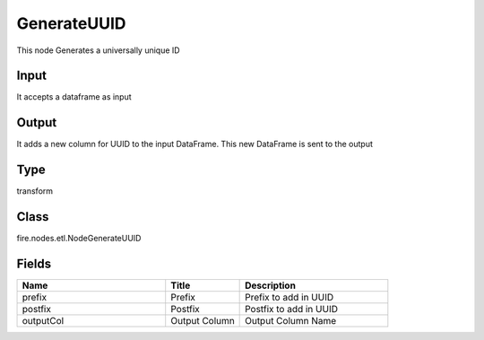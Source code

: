 GenerateUUID
=========== 

This node Generates a universally unique ID

Input
--------------
It accepts a dataframe as input

Output
--------------
It adds a new column for UUID to the input DataFrame. This new DataFrame is sent to the output

Type
--------- 

transform

Class
--------- 

fire.nodes.etl.NodeGenerateUUID

Fields
--------- 

.. list-table::
      :widths: 10 5 10
      :header-rows: 1

      * - Name
        - Title
        - Description
      * - prefix
        - Prefix
        - Prefix to add in UUID
      * - postfix
        - Postfix
        - Postfix to add in UUID
      * - outputCol
        - Output Column
        - Output Column Name




